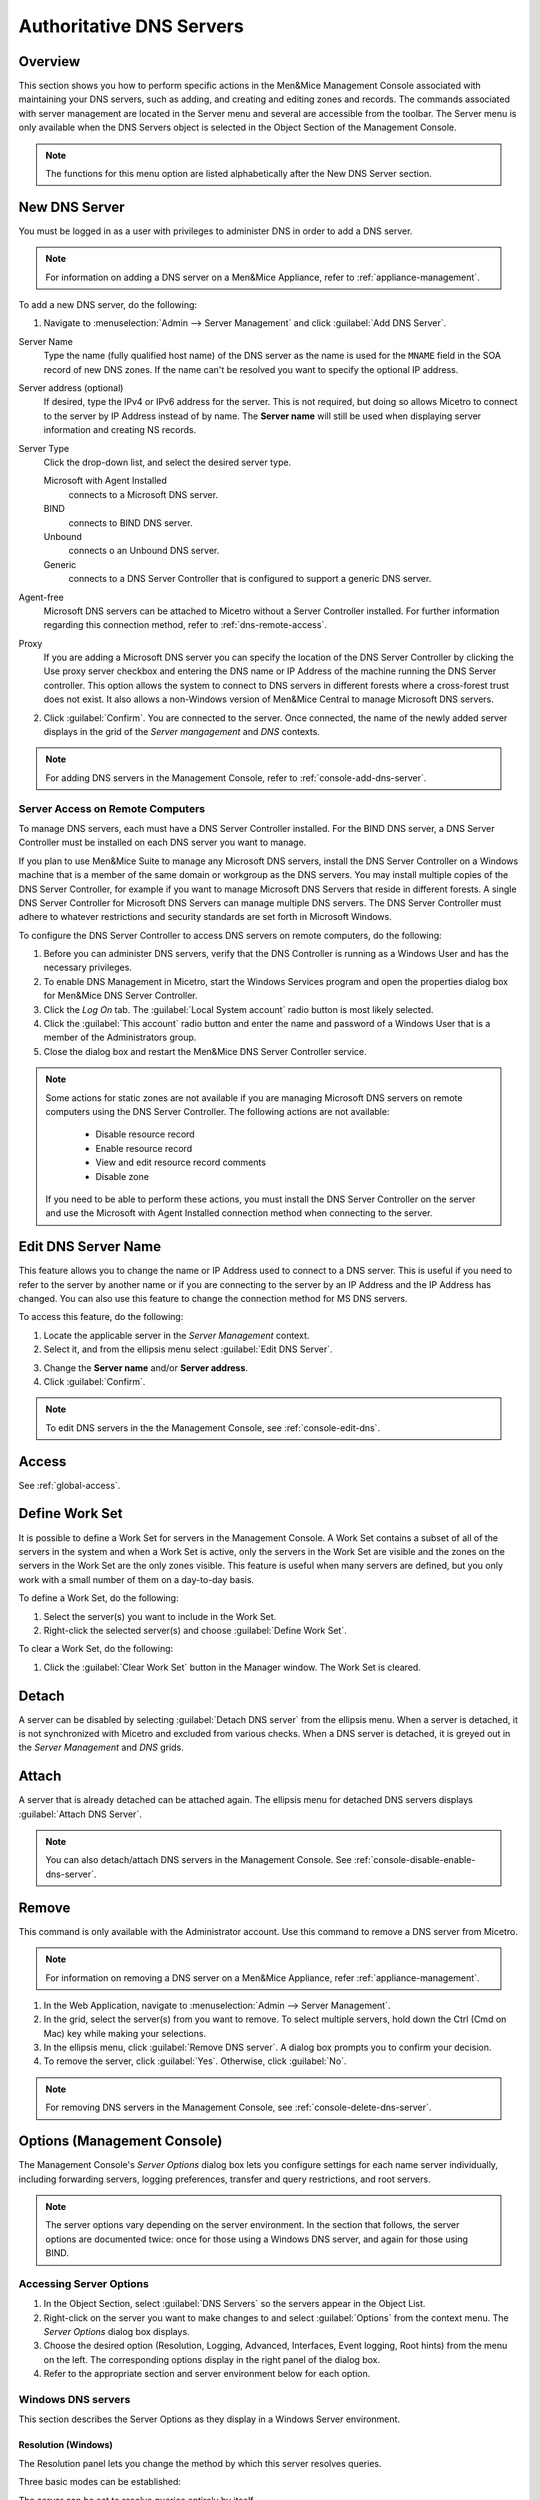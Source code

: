 .. meta::
   :description: How to maintain DNS servers in the Micetro by Men&Mice Management Console 
   :keywords: DNS, DNS server, DNS management console 

.. _dns-servers:

Authoritative DNS Servers
=========================

Overview
--------

This section shows you how to perform specific actions in the Men&Mice Management Console associated with maintaining your DNS servers, such as adding, and creating and editing zones and records.
The commands associated with server management are located in the Server menu and several are accessible from the toolbar. The Server menu is only available when the DNS Servers object is selected in the Object Section of the Management Console.

.. note::
  The functions for this menu option are listed alphabetically after the New DNS Server section.

.. _new-dns-server:

New DNS Server
--------------

You must be logged in as a user with privileges to administer DNS in order to add a DNS server.

.. note::
  For information on adding a DNS server on a Men&Mice Appliance, refer to :ref:`appliance-management`.

.. image:: ../../images/add-dns-server.png
  :width: 50%
  :align: center

To add a new DNS server, do the following:

1. Navigate to :menuselection:`Admin --> Server Management` and click :guilabel:`Add DNS Server`.

Server Name
  Type the name (fully qualified host name) of the DNS server as the name is used for the ``MNAME`` field in the SOA record of new DNS zones. If the name can't be resolved you want to specify the optional IP address.

Server address (optional)
  If desired, type the IPv4 or IPv6 address for the server. This is not required, but doing so allows Micetro to connect to the server by IP Address instead of by name. The **Server name** will still be used when displaying server information and creating NS records.

Server Type
  Click the drop-down list, and select the desired server type.

  Microsoft with Agent Installed
    connects to a Microsoft DNS server.

  BIND
    connects to BIND DNS server.

  Unbound
    connects o an Unbound DNS server.

  Generic
    connects to a DNS Server Controller that is configured to support a generic DNS server.

Agent-free
  Microsoft DNS servers can be attached to Micetro without a Server Controller installed. For further information regarding this connection method, refer to :ref:`dns-remote-access`.

Proxy
  If you are adding a Microsoft DNS server you can specify the location of the DNS Server Controller by clicking the Use proxy server checkbox and entering the DNS name or IP Address of the machine running the DNS Server controller. This option allows the system to connect to DNS servers in different forests where a cross-forest trust does not exist. It also allows a non-Windows version of Men&Mice Central to manage Microsoft DNS servers.

2. Click :guilabel:`Confirm`. You are connected to the server. Once connected, the name of the newly added server displays in the grid of the *Server mangagement* and *DNS* contexts.

.. note::
  For adding DNS servers in the Management Console, refer to :ref:`console-add-dns-server`.

.. _dns-remote-access:

Server Access on Remote Computers
^^^^^^^^^^^^^^^^^^^^^^^^^^^^^^^^^

To manage DNS servers, each must have a DNS Server Controller installed. For the BIND DNS server, a DNS Server Controller must be installed on each DNS server you want to manage.

If you plan to use Men&Mice Suite to manage any Microsoft DNS servers, install the DNS Server Controller on a Windows machine that is a member of the same domain or workgroup as the DNS servers. You may install multiple copies of the DNS Server Controller, for example if you want to manage Microsoft DNS Servers that reside in different forests. A single DNS Server Controller for Microsoft DNS Servers can manage multiple DNS servers. The DNS Server Controller must adhere to whatever restrictions and security standards are set forth in Microsoft Windows.

To configure the DNS Server Controller to access DNS servers on remote computers, do the following:

1. Before you can administer DNS servers, verify that the DNS Controller is running as a Windows User and has the necessary privileges.

2. To enable DNS Management in Micetro, start the Windows Services program and open the properties dialog box for Men&Mice DNS Server Controller.

3. Click the *Log On* tab. The :guilabel:`Local System account` radio button is most likely selected.

4. Click the :guilabel:`This account` radio button and enter the name and password of a Windows User that is a member of the Administrators group.

5. Close the dialog box and restart the Men&Mice DNS Server Controller service.

.. note::
  Some actions for static zones are not available if you are managing Microsoft DNS servers on remote computers using the DNS Server Controller. The following actions are not available:

    * Disable resource record

    * Enable resource record

    * View and edit resource record comments

    * Disable zone

  If you need to be able to perform these actions, you must install the DNS Server Controller on the server and use the Microsoft with Agent Installed connection method when connecting to the server.

.. _edit-dns-server-name:

Edit DNS Server Name
--------------------

This feature allows you to change the name or IP Address used to connect to a DNS server. This is useful if you need to refer to the server by another name or if you are connecting to the server by an IP Address and the IP Address has changed. You can also use this feature to change the connection method for MS DNS servers.

To access this feature, do the following:

1. Locate the applicable server in the *Server Management* context.

2. Select it, and from the ellipsis menu select :guilabel:`Edit DNS Server`.

.. image:: ../../images/edit-dns-server-Micetro.png
  :width: 50%
  :align: center

3. Change the **Server name** and/or **Server address**.

4. Click :guilabel:`Confirm`.

.. note::
  To edit DNS servers in the the Management Console, see :ref:`console-edit-dns`.

Access
------

See :ref:`global-access`.

.. _define-work-set:

Define Work Set
---------------

It is possible to define a Work Set for servers in the Management Console. A Work Set contains a subset of all of the servers in the system and when a Work Set is active, only the servers in the Work Set are visible and the zones on the servers in the Work Set are the only zones visible. This feature is useful when many servers are defined, but you only work with a small number of them on a day-to-day basis.

To define a Work Set, do the following:

1. Select the server(s) you want to include in the Work Set.

2. Right-click the selected server(s) and choose :guilabel:`Define Work Set`.

To clear a Work Set, do the following:

1. Click the :guilabel:`Clear Work Set` button in the Manager window. The Work Set is cleared.

.. _detach-dns-server:

Detach
------

A server can be disabled by selecting :guilabel:`Detach DNS server` from the ellipsis menu. When a server is detached, it is not synchronized with Micetro and excluded from various checks. When a DNS server is detached, it is greyed out in the *Server Management* and *DNS* grids.

.. _attach-dns-server:

Attach
------

A server that is already detached can be attached again. The ellipsis menu for detached DNS servers displays :guilabel:`Attach DNS Server`.

.. note::
  You can also detach/attach DNS servers in the Management Console. See :ref:`console-disable-enable-dns-server`.

.. _delete-dns-server:

Remove
------

This command is only available with the Administrator account. Use this command to remove a DNS server from Micetro.

.. note::
  For information on removing a DNS server on a Men&Mice Appliance, refer :ref:`appliance-management`.

1. In the Web Application, navigate to :menuselection:`Admin --> Server Management`.

2. In the grid, select the server(s) from you want to remove. To select multiple servers, hold down the Ctrl (Cmd on Mac) key while making your selections.

3. In the ellipsis menu, click :guilabel:`Remove DNS server`. A dialog box prompts you to confirm your decision.

4. To remove the server, click :guilabel:`Yes`. Otherwise, click :guilabel:`No`.

.. note::
  For removing DNS servers in the Management Console, see :ref:`console-delete-dns-server`.

.. _dns-options:

Options (Management Console)
----------------------------

The Management Console's *Server Options* dialog box lets you configure settings for each name server individually, including forwarding servers, logging preferences, transfer and query restrictions, and root servers.

.. note::
  The server options vary depending on the server environment. In the section that follows, the server options are documented twice: once for those using a Windows DNS server, and again for those using BIND.

Accessing Server Options
^^^^^^^^^^^^^^^^^^^^^^^^

1. In the Object Section, select :guilabel:`DNS Servers` so the servers appear in the Object List.

2. Right-click on the server you want to make changes to and select :guilabel:`Options` from the context menu. The *Server Options* dialog box displays.

3. Choose the desired option (Resolution, Logging, Advanced, Interfaces, Event logging, Root hints) from the menu on the left. The corresponding options display in the right panel of the dialog box.

4. Refer to the appropriate section and server environment below for each option.

Windows DNS servers
^^^^^^^^^^^^^^^^^^^

This section describes the Server Options as they display in a Windows Server environment.

Resolution (Windows)
""""""""""""""""""""

The Resolution panel lets you change the method by which this server resolves queries.

.. image:: ../../images/console-dns-windows-dns-options-resolution.png
  :width: 70%
  :align: center

Three basic modes can be established:

The server can be set to resolve queries entirely by itself.
  If you do not want to use any forwarders with this server, leave the Use forwarder(s) checkbox unchecked.

The server can share the task of resolving queries.
  If you want to share the task of resolving requests with one or more forwarding servers, select the Use forwarder(s) checkbox and enter the IP Address of the forwarding servers in the Forwarders list. When you enter the IP Addresses to multiple forwarders, all the forwarders are queried simultaneously, and the first response is accepted. Under this shared mode, if a server using a forwarder does not receive a response after a few seconds, it will attempt to resolve the query itself.

The server can forward all requests to other servers.
  If you want to forward all requests to other servers (and never use this server), select the Use forwarder(s) checkbox, enter the IP Address of the forwarding server(s) in the Forwarders list, and check the Only user forwarder(s) checkbox.

After making the desired changes, you can choose another category from the left column, or click OK to close the dialog box.

Logging (Windows)
"""""""""""""""""

The Logging options consist of a list of checkbox options. Once you enable Log packets for debugging, the other options in the dialog box become accessible and you can choose which types of information you want the program to record in the server's log.

.. image:: ../../images/console-dns-windows-dns-options-logging.png
  :width: 70%
  :align: center

After checking the desired options, you can either choose another category from the left column or click :guilabel:`OK` to close the dialog box.

Advanced (Windows)
""""""""""""""""""

Use this panel to set various advanced options for the DNS server. Complete the dialog box based upon the guidelines below. When all selections/entries are made, click :guilabel:`OK`.

.. image:: ../../images/console-dns-windows-dns-options-advanced.png
  :width: 70%
  :align: center

Disable recursion.
  Determines whether or not the DNS server uses recursion.

BIND secondaries.
  Disables fast (compressed) zone transfers for compatibility with old BIND servers (older than 4.9.4).

Fail on load if bad zone data.
  Prevents the server from loading a zone when bad data is found.

Enable round robin.
  Rotates the order of resource record data returned in query answers when multiple resource records of the same type exist for the queried DNS domain name.

Enable netmask ordering.
  Determines whether the DNS server reorders A resource records within the same resource record set in its response to a query based on the IP Address of the source of the query.

Secure cache against pollution.
  Determines whether the server attempts to clean up responses to avoid cache pollution.

Name Checking.
  Determines the type of name checking used for zones on the server. Click the drop-down list and select from the options provided.

Load Zone Data on startup.
  Determines from where to load the zone data when the server starts up. Click the drop-down list and select from the options provided.

Enable automatic scavenging of stale records.
  Specifies whether scavenging can occur for the selected server. If automatic scavenging is enabled, the scavenging period can be specified. Type the duration in the first field. In the second field, click the drop-down list and select the duration range – e.g., days.

Interfaces (Windows)
""""""""""""""""""""

Use this panel to specify the IP Addresses this server will use to serve DNS requests. When your selection is made, click :guilabel:`OK`.

.. image:: ../../images/console-dns-windows-dns-options-interfaces.png
  :width: 70%
  :align: center

Event Logging (Windows)
"""""""""""""""""""""""

Specifies what event information should be logged and displayed in the Server log.

.. image:: ../../images/console-dns-windows-dns-options-event-logging.png
  :width: 70%
  :align: center

Click next to each of the desired items using the guidelines below:

  No events.
    Specifies that no events will be logged in the DNS Server log.

  Errors only.
    Specifies that only errors will be logged in the DNS Server log.

  Errors and warnings.
    Specifies that only errors and warnings will be logged in the DNS Server log.

  All events.
    Specifies that all events will be logged in the DNS Server log.

When all selections are made, click :guilabel:`OK`.

Root hints
""""""""""

Allows configuration of suggested root servers for the server to use and refer to in resolving names.

.. image:: ../../images/console-dns-windows-dns-options-root-hints.png
  :width: 70%
  :align: center

To Add a Root name server, complete the fields as follows:

1. Click the :guilabel:`Add` button.

  Server fully qualified domain name.
    Type the name of the server.

  IP Address.
    Type the IP Address of this server.

2. Click :guilabel:`OK`.

To Edit the Root hint name server data, do the following:

1. Select the server definition you want to edit.

2. Click the :guilabel:`Edit` button.

3. In the *Root hint name server* dialog box, type the updated information.

4. Click :guilabel:`OK`.

To Remove a Root hint name server, do the following:

1. Select the server definition you want to remove.

2. Click the :guilabel:`Remove` button.

BIND Environment
^^^^^^^^^^^^^^^^

This section describes the Server Options as they display in a BIND environment.

Resolution (BIND)
"""""""""""""""""

The Resolution settings in a BIND environment are the same as in a Windows environment.

.. image:: ../../images/console-dns-bind-options-resolution.png
  :width: 70%
  :align: center

Logging (BIND)
""""""""""""""

The Logging Settings control the type of information that is recorded in a server's log.

.. image:: ../../images/console-dns-bind-options-resolution.png
  :width: 70%
  :align: center

Channel.
  Specifies where your logged data will go. Use the drop-down list to select which log file you want to receive which categories of data.

Category.
  Lists the different types of information that can be logged. The System log typically tracks system-level messages, while the Men&Mice log is much more comprehensive and includes information about server interactions and activity. Check the categories you want to include in the log.

Log Level.
  The Log Level allows you to filter messages by severity. Select the level of messages that you want to log by choosing the corresponding radio button. There are eight radio buttons. The top five are the standard severity levels used by syslog. The remaining two settings areDebug and Dynamic.

Debug.
  Provides name server debugging. When you choose this option, a text box displays next to the radio button allowing you to specify a debug level. If you do not specify a debug level, it is assumed to be 1. If you do specify a level, you will see messages of that level when name server debugging is turned on.

Dynamic.
  Causes the name server to log messages that match the debug level. For example, if you send two trace commands to the name server, it will log messages from level 1 and level 2.

Print Category.
  When selected, the category of the message displays with the log entry.

Print severity.
  When selected, the severity of the message displays with the log entry.

Print time.
  When selected, the message includes a time stamp.

Max file size (only shown for log file channels).
  Determines how many versions of the log file are maintained. The log file will grow to the size specified in the Max file size field, after which a new log file is created and the old file is renamed. As this process continues, each file is systematically renamed until it is finally deleted. For example, if the Version field contained the value 2, there would be the 'active' log file, and two older versions. When the active log file becomes too big, a new log file would be created and the previously active log file would be renamed as the version 1 file. The old version 1 file would be renamed as the version 2 file, and the old version 2 file would be deleted.

Versions (only shown for log file channels).
  Enter the maximum size of the log file and the appropriate units. For example, 100K = 100 kilobytes, 2M = 2 megabytes, and 3G = 3 gigabytes. If no value is specified, the default unit bytes are used.

Facility (only shown for syslog channels).
  Allows the user to specify a syslog facility to be used.

.. note::
  For remote logging on the DDI appliance, only the local7 facility is configured to be sent to the remote loghost. See Appliance Management for more information on enabling remote logging on the DDI appliance.

Query Restrictions (BIND)
"""""""""""""""""""""""""

The Query restrictions panel allows you to restrict recursive DNS queries to only certain IP Addresses or address ranges.

.. image:: ../../images/console-dns-bind-options-query-restrictions.png
  :width: 70%
  :align: center

To configure a query restriction, do the following:

1. Click the :guilabel:`Add` button.

2. Enter an IP Address in the field provided. You can choose a predefined range from the drop down list, which gives you the option to select any, none, localhost, or localnets.

3. Choose whether you want to allow or deny this server access control for recursive queries by selecting the appropriate radio button.

4. Click :guilabel:`OK` to add the new restriction to the list.

Transfer Restrictions (BIND)
""""""""""""""""""""""""""""

The Transfer restrictions panel allows you to restrict zone transfers to only certain IP Addresses or address ranges. Restricting access to zone transfers is a marginally effective security measure designed to prevent outsiders from seeing the names and IP Addresses of your hosts. All of this information is available from a reverse zone lookup. However, security through obscurity will keep out amateurs and the merely curious.

.. WRONG SCREENSHOT!!!

.. image:: ../../images/console-dns-bind-options-listen-on.png
  :width: 70%
  :align: center

To configure a transfer restriction, do the following:

1. Click the :guilabel:`Add` button.

2. Enter an IP Address in the field provided. You can choose a predefined range from the drop down list, which gives you the option to select any, none, localhost, or localnets.

3. Choose whether you want to allow or deny zone transfers to this IP Address by selecting the appropriate radio button.

4. Click :guilabel:`OK` to add the new restriction to the list.

Listen on (BIND)
""""""""""""""""

The Listen on panel allows specify the IP Addresses this server will use to serve DNS requests.

.. image:: ../../images/console-dns-bind-options-listen-on.png
  :width: 70%
  :align: center

To specify the listening interfaces, select the checkboxes for the interfaces you want to listen on, both for IPv4 and IPv6.

* If you select the any option, the server will listen on all configured IP Addresses.

* If you select the None option, the server will not listen on any IP Address.

.. _bind-advanced-options:

Advanced Server Options
"""""""""""""""""""""""

DNS Administrators can access the BIND configuration files directly to edit DNS server and zone options that are not available in the GUI.

To access the advanced options, do the following:

1. Log in to Men&Mice as the DNS administrator.

2. For a DNS zone or DNS server, right-click and select :guilabel:`Options` from the shortcut menu.

3. When the *Options* displays, click the :guilabel:`Advanced` button.

.. image:: ../../images/console-dns-bind-options-advanced.png
  :width: 70%
  :align: center

4. When the Advanced Options dialog box displays, you can edit the options for the zone or server in a text document. The dialog for editing server options contains four tabs where each tab contains a section of the server options (logging, user_before, options, user_after). If the DNS server contains one or more views, each view displays in a separate tab where various settings can be changed for each view.

.. note::
  #include statements are not shown and you cannot add #include statements.

  .. figure:: ../../images/console-dns-bind-options-advanced-options.png
    :width: 70%
    :align: center

  Refer to :ref:`bind-file-structure` for more information on each section.

5. Click :guilabel:`OK`. The contents of the files are verified for correctness. If an error is found during verification, an error message displays and the changes are not saved.

Properties
----------

Applies only when custom properties have been defined for DNS servers. Selecting this menu item will display a dialog box where the custom property values can be modified.

1. In the Object browser, select the server for which you want to manage properties.

2. From the menu bar, select :menuselection:`Server --> Properties`.

Location
  Type a location.

4. Click :guilabel:`Apply` or :guilabel:`OK`.

Server Info
-----------

This command opens a dialog box that shows information about the history and status of the currently selected server in the Management Console. This includes such things as the server's IP Address, operating system, number of requests & replies received, total uptime, and the number of master and slave zones it has. This command is only available when a server is selected in the Management Console.

In the Object List, right-click on the desired server name and, from the shortcut menu, select :guilabel:`Server Info`.

.. figure:: ../../images/console-dns-server-info.png
  :width: 70%
  :align: center

  An Information window opens for the selected server.

Server Log
----------

To view the activity log for a particular server:

In the Object List, right-click on the desired server and, from the shortcut menu, select :guilabel:`Server Log`. A Log tab opens for the selected server that contains a list of activity and maintenance that has occurred on that server since the last time the log was cleared.

.. image:: ../../images/console-dns-server-log.png
  :width: 80%
  :align: center

You can clear the server log by clicking the :guilabel:`Clear log` button in the server log tab.

.. note::
  For Windows DNS servers, it is not possible to view the server log if connected through an agent-free connection.

.. note::
  If the server log window is opened for a caching DNS server, the window will contain additional buttons related to query logging.

Reload/Reload Zone List (Management Console)
--------------------------------------------

.. note::
  In the Web Application, hitting the browser's 'Refresh' button will reload the data displayed in the context.

There are two reload commands in the Server context and the commands are quite different:

Reload.
  This command reloads the DNS server. On Windows this command has the same effect as the Clear Cache command, but on BIND servers, the command ``rndc reload`` is sent to the DNS server.

Reload Zone List.
  This command reloads the list of zones from the DNS server. It is useful if a zone has been created outside of Micetro.

To reload the zone list to include zones that have been added/deleted outside of Micetro, do the following:

1. Select the desired server.

2. From the menu bar, select :menuselection:`Server --> Reload Zone List`. The window grays as the zones are reloaded then displays with the updated zones.

To reload a DNS server, do the following:

1. Select the desired server.

2. From the menu bar, select :menuselection:`Server --> Reload Zone List`.

Edit DNS Policies
-----------------

.. note::
  This functionality is only available for Windows Server 2016

For details on how to configure and use DNS Policies, see :ref:`windows-dns-policies`.

Clear Cache (Management Console)
--------------------------------

It is possible to clear the DNS server cache using the Management console's 'Clear Cache' command. The control you have over which cache entries you can clear depends on the DNS server type:

* On BIND, you can choose to clear individual cache entries or the entire cache

* On a Windows DNS server you can only clear the entire cache

* On the DNS Caching Appliance you can clear individual cache entries, an entire domain or clear the entire cache

To clear the cache of a BIND DNS server, do the following:

1. Select the desired server.

2. From the menu bar, select :menuselection:`Server --> Clear Cache`. The *Clear Cache* dialog box displays.

.. image:: ../../images/console-dns-clear-cache.png
  :width: 50%
  :align: center

3. To clear the entire server cache, select :guilabel:`Clear entire cache`. Note that this is the only available option if you are clearing the cache on a Windows DNS server.

4. To clear a specific name, select the :guilabel:`Name to clear` radio button and enter the name you want to clear from the cache. The name is cleared from all views unless you specify the view name after the entry name. Note that this option is not available for Windows DNS servers.

To clear the cache of a Windows DNS server, do the following:

1. Select the desired server.

2. From the menu bar, select :menuselection:`Server --> Clear Cache`. A confirmation dialog box displays.

3. Click :guilabel:`OK` to clear the cache of the server.

To clear the cache of a DNS Caching Appliance, do the following:

1. Select the desired server.

2. From the menu bar, select :menuselection:`Server --> Clear Cache`. The *Clear Cache* dialog box displays.

3. To clear the entire server cache, select :guilabel:`Clear entire cache`. Note that this is the only available option if you are clearing the cache on a Windows DNS server.

4. To clear a specific name, select the :guilabel:`Name to clear` radio button and enter the name you want to clear from the cache. If you want to clear an entire domain (the name entered and all names below it), select the Recursively flush the entire domain checkbox.

View Cache Entries (Management Console)
---------------------------------------

You can view and clear individual DNS cache entries using the View Cache Entries command.

To view the cache of a DNS server, do the following:

1. Select the desired server.

2. From the menu bar, select :menuselection:`Server --> View Cache Entries`. The *View Cache Entries* tab displays.

.. image:: ../../images/console-dns-cache-entries-1.png
  :width: 70%
  :align: center

3. Enter a name to view and click the :guilabel:`View` button. The entries found are displayed in a tree view.

.. image:: ../../images/console-dns-cache-entries-2.png
  :width: 70%
  :align: center

4. To clear one or more entries from the DNS server cache, select the checkbox for the entries you want to clear.

5. Click the :guilabel:`Clear Selected` button.

Backup and Restore (BIND Only) (Management Console)
---------------------------------------------------

Micetro will automatically backup configuration for all BIND DNS servers it manages. The backup can then be used to restore the DNS server to the backed-up copy of the configuration. The backup is fully automatic and there is no configuration needed.

Automatic backup can be disabled by setting the property ``BackupDNSServers`` value in Men&Mice central preferences to zero:

.. code-block::

  <BackupDNSServers value="0" />

If a DNS server machine crashes and has to be replaced with another machine with the same IP Address, Micetro will detect the new server and consider it to be in an uninitialized state. To be able to work with the server the administrator needs to initialize the server. To initialize the server right-click on the server and select Initialize. This will display a dialog box where the user can choose how the server should be initialized:

.. image:: ../../images/console-dns-bind-backup-restore.png
  :width: 60%
  :align: center

* If **Use data from Micetro** is selected, all configurations and DNS zone information on the DNS server will be overwritten with the backed-up data.

* If **Use data from the new server** is selected, all data kept in Men&Mice Central will be ignored and overwritten with current data on the DNS Server.

Basically, the restore scenario is as follows:

1. The DNS server machine crashes and becomes unusable.

2. Configure a new machine to replace the broken machine, using the same IP Address as the old machine.

3. Install the DNS Server Controller on the new machine.

4. When the new machine is up and running, in the Management Console, right-click the server and choose :guilabel:`Reconnect`.

When a connection has been established, Micetro detects that this is a new, uninitialized server. See above for a description on what happens next.
